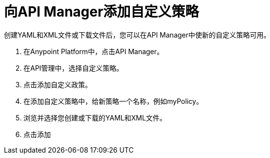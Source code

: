 = 向API Manager添加自定义策略

创建YAML和XML文件或下载文件后，您可以在API Manager中使新的自定义策略可用。

. 在Anypoint Platform中，点击API Manager。
. 在API管理中，选择自定义策略。
. 点击添加自定义政策。
. 在添加自定义策略中，给新策略一个名称，例如myPolicy。
. 浏览并选择您创建或下载的YAML和XML文件。
. 点击添加

